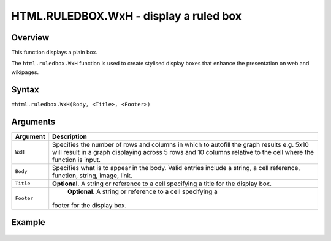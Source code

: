 =======================================
HTML.RULEDBOX.WxH - display a ruled box
=======================================

Overview
--------

This function displays a plain box.

The ``html.ruledbox.WxH``  function is used to create stylised display boxes that enhance the presentation on web and wikipages.

Syntax
------

``=html.ruledbox.WxH(Body, <Title>, <Footer>)``

Arguments
---------

.. tabularcolumns:: |l|L|

=========== ================================================================
Argument    Description
=========== ================================================================
``WxH``	    Specifies the number of rows and columns in which to autofill
            the graph results e.g. 5x10 will result in a graph displaying
            across 5 rows and 10 columns relative to the cell where the
            function is input.

``Body``    Specifies what is to appear in the body. Valid entries include
            a string, a cell reference, function, string, image, link.

``Title``   **Optional**. A string or reference to a cell specifying a
            title for the display box.

``Footer``	**Optional**. A string or reference to a cell specifying a
            footer for the display box.

=========== ================================================================

Example
-------

.. figure:: /images/example-html-ruledbox.png

